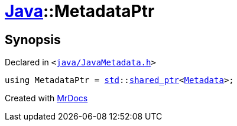 [#Java-MetadataPtr]
= xref:Java.adoc[Java]::MetadataPtr
:relfileprefix: ../
:mrdocs:


== Synopsis

Declared in `&lt;https://github.com/PrismLauncher/PrismLauncher/blob/develop/launcher/java/JavaMetadata.h#L58[java&sol;JavaMetadata&period;h]&gt;`

[source,cpp,subs="verbatim,replacements,macros,-callouts"]
----
using MetadataPtr = xref:std.adoc[std]::xref:std/shared_ptr.adoc[shared&lowbar;ptr]&lt;xref:Java/Metadata.adoc[Metadata]&gt;;
----



[.small]#Created with https://www.mrdocs.com[MrDocs]#
